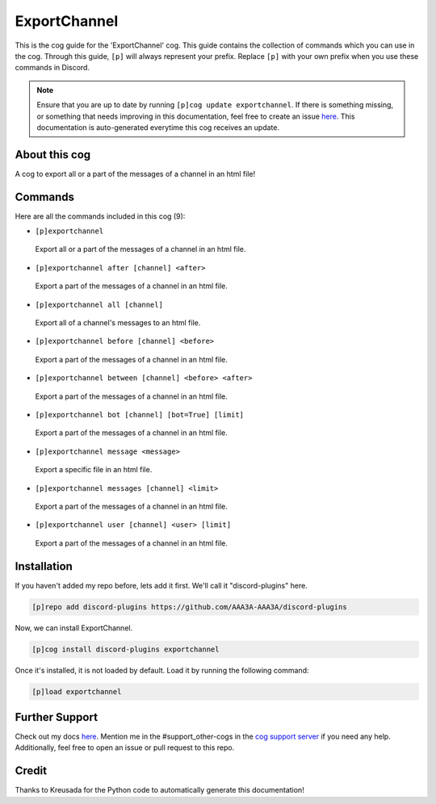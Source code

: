 .. _exportchannel:
=============
ExportChannel
=============

This is the cog guide for the 'ExportChannel' cog. This guide contains the collection of commands which you can use in the cog.
Through this guide, ``[p]`` will always represent your prefix. Replace ``[p]`` with your own prefix when you use these commands in Discord.

.. note::

    Ensure that you are up to date by running ``[p]cog update exportchannel``.
    If there is something missing, or something that needs improving in this documentation, feel free to create an issue `here <https://github.com/AAA3A-AAA3A/discord-plugins/issues>`_.
    This documentation is auto-generated everytime this cog receives an update.

--------------
About this cog
--------------

A cog to export all or a part of the messages of a channel in an html file!

--------
Commands
--------

Here are all the commands included in this cog (9):

* ``[p]exportchannel``
 Export all or a part of the messages of a channel in an html file.

* ``[p]exportchannel after [channel] <after>``
 Export a part of the messages of a channel in an html file.

* ``[p]exportchannel all [channel]``
 Export all of a channel's messages to an html file.

* ``[p]exportchannel before [channel] <before>``
 Export a part of the messages of a channel in an html file.

* ``[p]exportchannel between [channel] <before> <after>``
 Export a part of the messages of a channel in an html file.

* ``[p]exportchannel bot [channel] [bot=True] [limit]``
 Export a part of the messages of a channel in an html file.

* ``[p]exportchannel message <message>``
 Export a specific file in an html file.

* ``[p]exportchannel messages [channel] <limit>``
 Export a part of the messages of a channel in an html file.

* ``[p]exportchannel user [channel] <user> [limit]``
 Export a part of the messages of a channel in an html file.

------------
Installation
------------

If you haven't added my repo before, lets add it first. We'll call it
"discord-plugins" here.

.. code-block:: ini

    [p]repo add discord-plugins https://github.com/AAA3A-AAA3A/discord-plugins

Now, we can install ExportChannel.

.. code-block:: ini

    [p]cog install discord-plugins exportchannel

Once it's installed, it is not loaded by default. Load it by running the following command:

.. code-block:: ini

    [p]load exportchannel

---------------
Further Support
---------------

Check out my docs `here <https://discord-plugins.readthedocs.io/en/latest/>`_.
Mention me in the #support_other-cogs in the `cog support server <https://discord.gg/GET4DVk>`_ if you need any help.
Additionally, feel free to open an issue or pull request to this repo.

------
Credit
------

Thanks to Kreusada for the Python code to automatically generate this documentation!

